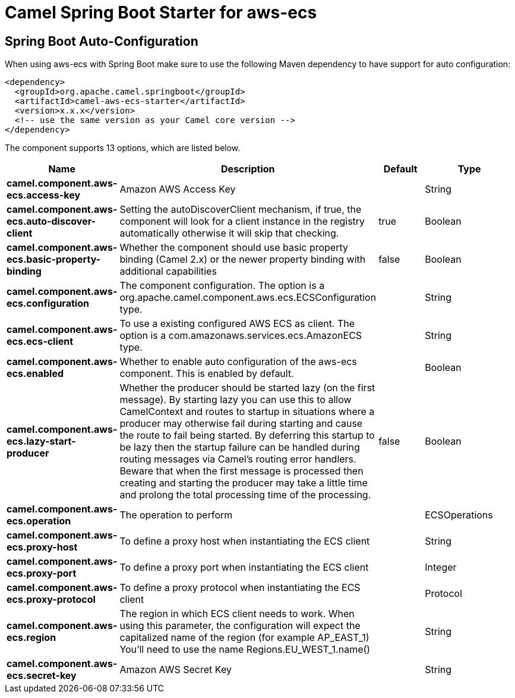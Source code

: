 // spring-boot-auto-configure options: START
:page-partial:
:doctitle: Camel Spring Boot Starter for aws-ecs

== Spring Boot Auto-Configuration

When using aws-ecs with Spring Boot make sure to use the following Maven dependency to have support for auto configuration:

[source,xml]
----
<dependency>
  <groupId>org.apache.camel.springboot</groupId>
  <artifactId>camel-aws-ecs-starter</artifactId>
  <version>x.x.x</version>
  <!-- use the same version as your Camel core version -->
</dependency>
----


The component supports 13 options, which are listed below.



[width="100%",cols="2,5,^1,2",options="header"]
|===
| Name | Description | Default | Type
| *camel.component.aws-ecs.access-key* | Amazon AWS Access Key |  | String
| *camel.component.aws-ecs.auto-discover-client* | Setting the autoDiscoverClient mechanism, if true, the component will look for a client instance in the registry automatically otherwise it will skip that checking. | true | Boolean
| *camel.component.aws-ecs.basic-property-binding* | Whether the component should use basic property binding (Camel 2.x) or the newer property binding with additional capabilities | false | Boolean
| *camel.component.aws-ecs.configuration* | The component configuration. The option is a org.apache.camel.component.aws.ecs.ECSConfiguration type. |  | String
| *camel.component.aws-ecs.ecs-client* | To use a existing configured AWS ECS as client. The option is a com.amazonaws.services.ecs.AmazonECS type. |  | String
| *camel.component.aws-ecs.enabled* | Whether to enable auto configuration of the aws-ecs component. This is enabled by default. |  | Boolean
| *camel.component.aws-ecs.lazy-start-producer* | Whether the producer should be started lazy (on the first message). By starting lazy you can use this to allow CamelContext and routes to startup in situations where a producer may otherwise fail during starting and cause the route to fail being started. By deferring this startup to be lazy then the startup failure can be handled during routing messages via Camel's routing error handlers. Beware that when the first message is processed then creating and starting the producer may take a little time and prolong the total processing time of the processing. | false | Boolean
| *camel.component.aws-ecs.operation* | The operation to perform |  | ECSOperations
| *camel.component.aws-ecs.proxy-host* | To define a proxy host when instantiating the ECS client |  | String
| *camel.component.aws-ecs.proxy-port* | To define a proxy port when instantiating the ECS client |  | Integer
| *camel.component.aws-ecs.proxy-protocol* | To define a proxy protocol when instantiating the ECS client |  | Protocol
| *camel.component.aws-ecs.region* | The region in which ECS client needs to work. When using this parameter, the configuration will expect the capitalized name of the region (for example AP_EAST_1) You'll need to use the name Regions.EU_WEST_1.name() |  | String
| *camel.component.aws-ecs.secret-key* | Amazon AWS Secret Key |  | String
|===
// spring-boot-auto-configure options: END
